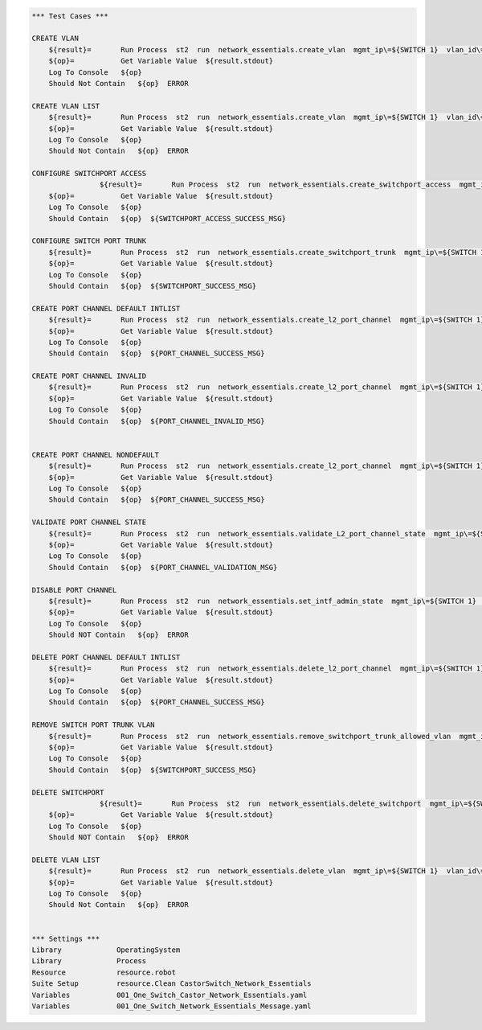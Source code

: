.. code:: robotframework


    *** Test Cases ***

    CREATE VLAN
        ${result}=       Run Process  st2  run  network_essentials.create_vlan  mgmt_ip\=${SWITCH 1}  vlan_id\=${FRESH VLAN ID}
        ${op}=           Get Variable Value  ${result.stdout}
        Log To Console   ${op}
        Should Not Contain   ${op}  ERROR
        
    CREATE VLAN LIST
        ${result}=       Run Process  st2  run  network_essentials.create_vlan  mgmt_ip\=${SWITCH 1}  vlan_id\=${VLAN LIST}
        ${op}=           Get Variable Value  ${result.stdout}
        Log To Console   ${op}
        Should Not Contain   ${op}  ERROR

    CONFIGURE SWITCHPORT ACCESS
		    ${result}=       Run Process  st2  run  network_essentials.create_switchport_access  mgmt_ip\=${SWITCH 1}  vlan_id\=${FRESH VLAN ID}  intf_name\=${ACCESS INTF NAME}  intf_type\=${INT TYPE}
        ${op}=           Get Variable Value  ${result.stdout}
        Log To Console   ${op}
        Should Contain   ${op}  ${SWITCHPORT_ACCESS_SUCCESS_MSG}
        
    CONFIGURE SWITCH PORT TRUNK
        ${result}=       Run Process  st2  run  network_essentials.create_switchport_trunk  mgmt_ip\=${SWITCH 1}  vlan_id\=${VLAN LIST}  intf_name\=${TRUNK INTF NAME}  intf_type\=${INT TYPE}
        ${op}=           Get Variable Value  ${result.stdout}
        Log To Console   ${op}
        Should Contain   ${op}  ${SWITCHPORT_SUCCESS_MSG}
        
    CREATE PORT CHANNEL DEFAULT INTLIST
        ${result}=       Run Process  st2  run  network_essentials.create_l2_port_channel  mgmt_ip\=${SWITCH 1}  intf_type\=${INT TYPE}  ports\=${PC PRTLIST}  port_channel_id\=${PO ID1}
        ${op}=           Get Variable Value  ${result.stdout}
        Log To Console   ${op}
        Should Contain   ${op}  ${PORT_CHANNEL_SUCCESS_MSG}
        
    CREATE PORT CHANNEL INVALID
        ${result}=       Run Process  st2  run  network_essentials.create_l2_port_channel  mgmt_ip\=${SWITCH 1}  intf_type\=${INT TYPE}  ports\=${PC SINGLEPRT}  port_channel_id\=po1
        ${op}=           Get Variable Value  ${result.stdout}
        Log To Console   ${op}
        Should Contain   ${op}  ${PORT_CHANNEL_INVALID_MSG}
        
        
    CREATE PORT CHANNEL NONDEFAULT
        ${result}=       Run Process  st2  run  network_essentials.create_l2_port_channel  mgmt_ip\=${SWITCH 1}  intf_type\=${INT TYPE}  ports\=${PC SINGLEPRT}  port_channel_id\=${PO ID3}  mode\=brocade  protocol\=modeon  port_channel_desc\=${PO DESC}
        ${op}=           Get Variable Value  ${result.stdout}
        Log To Console   ${op}
        Should Contain   ${op}  ${PORT_CHANNEL_SUCCESS_MSG}
            
    VALIDATE PORT CHANNEL STATE
        ${result}=       Run Process  st2  run  network_essentials.validate_L2_port_channel_state  mgmt_ip\=${SWITCH 1}  port_channel_id\=${PO ID3} 
        ${op}=           Get Variable Value  ${result.stdout}
        Log To Console   ${op}
        Should Contain   ${op}  ${PORT_CHANNEL_VALIDATION_MSG}
        
    DISABLE PORT CHANNEL
        ${result}=       Run Process  st2  run  network_essentials.set_intf_admin_state  mgmt_ip\=${SWITCH 1}  intf_type\=port_channel  intf_name\=${PO ID1}  enabled\=false  intf_desc\=portchannel
        ${op}=           Get Variable Value  ${result.stdout}
        Log To Console   ${op}
        Should NOT Contain   ${op}  ERROR
        
    DELETE PORT CHANNEL DEFAULT INTLIST
        ${result}=       Run Process  st2  run  network_essentials.delete_l2_port_channel  mgmt_ip\=${SWITCH 1}  port_channel_id\=${PO ID1}
        ${op}=           Get Variable Value  ${result.stdout}
        Log To Console   ${op}
        Should Contain   ${op}  ${PORT_CHANNEL_SUCCESS_MSG}
        
    REMOVE SWITCH PORT TRUNK VLAN
        ${result}=       Run Process  st2  run  network_essentials.remove_switchport_trunk_allowed_vlan  mgmt_ip\=${SWITCH 1}  vlan_id\=${VLAN LIST}  intf_name\=${TRUNK INTF NAME}  intf_type\=${INT TYPE}
        ${op}=           Get Variable Value  ${result.stdout}
        Log To Console   ${op}
        Should Contain   ${op}  ${SWITCHPORT_SUCCESS_MSG}
        
    DELETE SWITCHPORT
		    ${result}=       Run Process  st2  run  network_essentials.delete_switchport  mgmt_ip\=${SWITCH 1}  intf_name\=${ACCESS INTF NAME}  intf_type\=${INT TYPE}
        ${op}=           Get Variable Value  ${result.stdout}
        Log To Console   ${op}
        Should NOT Contain   ${op}  ERROR
        
    DELETE VLAN LIST
        ${result}=       Run Process  st2  run  network_essentials.delete_vlan  mgmt_ip\=${SWITCH 1}  vlan_id\=${VLAN LIST2}
        ${op}=           Get Variable Value  ${result.stdout}
        Log To Console   ${op}
        Should Not Contain   ${op}  ERROR  


    *** Settings ***
    Library             OperatingSystem
    Library             Process
    Resource            resource.robot
    Suite Setup         resource.Clean CastorSwitch_Network_Essentials
    Variables           001_One_Switch_Castor_Network_Essentials.yaml
    Variables           001_One_Switch_Network_Essentials_Message.yaml